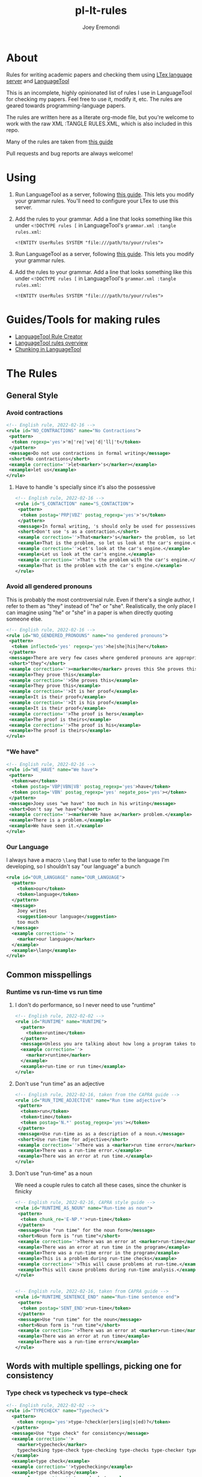 # -*- mode: Org; eval: (auto-fill-mode 0) -*- #
# -*- mode: Org; eval: (org-poly-mode 0) -*- #
# -*- mode: Org; eval: (setq org-html-xml-declaration (("html" . "")("php" . "<?php echo \"<?xml version=\\\"1.0\\\" encoding=\\\"%s\\\" ?>\"; ?>"))) -*- #


#+TITLE: pl-lt-rules
#+AUTHOR: Joey Eremondi

* About

Rules for writing academic papers and checking them using
[[https://github.com/valentjn/ltex-ls][LTex language server]] and
[[https://github.com/languagetool-org/languagetool][LanguageTool]]

This is an incomplete, highly opinionated list of rules I use in
LanguageTool for checking my papers. Feel free to use it, modify it,
etc. The rules are geared towards programming-language papers.

The rules are written here as a literate org-mode file, but you're welcome to work with the raw XML :TANGLE RULES.XML, which is also included in this repo.

Many of the rules are taken from
[[https://capra.cs.cornell.edu/styleguide/#runtime][this guide]]

Pull requests and bug reports are always welcome!

* Using

1. Run LanguageTool as a server, following
   [[https://dev.languagetool.org/http-server.html][this guide]]. This
   lets you modify your grammar rules. You'll need to configure your LTex to use this server.

2. Add the rules to your grammar. Add a line that looks something like
   this under =<!DOCTYPE rules [= in LanguageTool's =grammar.xml :tangle rules.xml=:

   #+begin_example
       <!ENTITY UserRules SYSTEM "file:///path/to/your/rules">
   #+end_example

1. Run LanguageTool as a server, following
   [[https://dev.languagetool.org/http-server.html][this guide]]. This
   lets you modify your grammar rules.

2. Add the rules to your grammar. Add a line that looks something like
   this under =<!DOCTYPE rules [= in LanguageTool's =grammar.xml :tangle rules.xml=:

   #+begin_example
       <!ENTITY UserRules SYSTEM "file:///path/to/your/rules">
   #+end_example


* Guides/Tools for making rules
- [[https://community.languagetool.org/ruleEditor2/][LanguageTool Rule
  Creator]]
- [[https://dev.languagetool.org/development-overview][LanguageTool
  rules overview]]
- [[https://dev.languagetool.org/using-chunks][Chunking in
  LanguageTool]]

* The Rules


** General Style

*** Avoid contractions

#+begin_src xml :tangle rules.xml
<!-- English rule, 2022-02-16 -->
<rule id="NO_CONTRACTIONS" name="No Contractions">
 <pattern>
  <token regexp='yes'>'m|'re|'ve|'d|'ll|'t</token>
 </pattern>
 <message>Do not use contractions in formal writing</message>
 <short>No contractions</short>
 <example correction=''>let<marker>'s</marker></example>
 <example>let us</example>
</rule>

#+end_src

**** Have to handle 's specially since it's also the possessive

#+begin_src xml :tangle rules.xml
<!-- English rule, 2022-02-16 -->
<rule id="S_CONTACTION" name="S_CONTACTION">
 <pattern>
  <token postag='PRP|VBZ' postag_regexp='yes'>'s</token>
 </pattern>
 <message>In formal writing, 's should only be used for possessives, not as a contraction for "is".</message>
 <short>Don't use 's as a contraction.</short>
 <example correction=''>That<marker>'s</marker> the problem, so let's look at the car's engine. Let's look at the car's engine. That's the problem with the car's engine.</example>
 <example>That is the problem, so let us look at the car's engine.</example>
 <example correction=''>Let's look at the car's engine.</example>
 <example>Let us look at the car's engine.</example>
 <example correction=''>That's the problem with the car's engine.</example>
 <example>That is the problem with the car's engine.</example>
</rule>

#+end_src

*** Avoid all gendered pronouns

This is probably the most controversial rule. Even if there's a single author, I refer to them as "they" instead of "he" or "she". Realistically,
the only place I can imagine using "he" or "she" in a paper is when directly quoting someone else.

#+begin_src xml :tangle rules.xml
<!-- English rule, 2022-02-16 -->
<rule id="NO_GENDERED_PRONOUNS" name="no gendered pronouns">
 <pattern>
  <token inflected='yes' regexp='yes'>he|she|his|her</token>
 </pattern>
 <message>There are very few cases where gendered pronouns are appropriate in a formal paper. You can never go wrong with "they"</message>
 <short>"they"</short>
 <example correction=''><marker>He</marker> proves this She proves this It is her proof It is his proof The proof is hers The proof is his</example>
 <example>They prove this</example>
 <example correction=''>She proves this</example>
 <example>They prove this</example>
 <example correction=''>It is her proof</example>
 <example>It is their proof</example>
 <example correction=''>It is his proof</example>
 <example>It is their proof</example>
 <example correction=''>The proof is hers</example>
 <example>The proof is theirs</example>
 <example correction=''>The proof is his</example>
 <example>The proof is theirs</example>
</rule>

#+end_src

*** "We have"

#+begin_src xml :tangle rules.xml
<!-- English rule, 2022-02-16 -->
<rule id="WE_HAVE" name="We have">
 <pattern>
  <token>we</token>
  <token postag='VBP|VBN|VB' postag_regexp='yes'>have</token>
  <token postag='VBN' postag_regexp='yes' negate_pos='yes'></token>
 </pattern>
 <message>Joey uses "we have" too much in his writing</message>
 <short>Don't say "we have"</short>
 <example correction=''><marker>We have a</marker> problem.</example>
 <example>There is a problem.</example>
 <example>We have seen it.</example>
</rule>

#+end_src


*** Our Language
I always have a macro ~\lang~ that I use to refer to the language I'm developing, so I shouldn't say "our language" a bunch
#+begin_src xml :tangle rules.xml
<rule id="OUR_LANGUAGE" name="OUR_LANGUAGE">
  <pattern>
    <token>our</token>
    <token>language</token>
  </pattern>
  <message>
    Joey writes
    <suggestion>our language</suggestion>
    too much
  </message>
  <example correction=''>
    <marker>our language</marker>
  </example>
  <example>\lang</example>
</rule>
#+end_src


** Common misspellings


*** Runtime vs run-time vs run time

**** I don't do performance, so I never need to use "runtime"
#+begin_src xml :tangle rules.xml
<!-- English rule, 2022-02-02 -->
<rule id="RUNTIME" name="RUNTIME">
  <pattern>
    <token>runtime</token>
  </pattern>
  <message>Unless you are talking about how long a program takes to run, use "run-time" as an adjective or run time as a noun.</message>
  <example correction=''>
    <marker>runtime</marker>
  </example>
  <example>run-time or run time</example>
</rule>
#+end_src



**** Don't use "run time" as an adjective

#+begin_src xml :tangle rules.xml
<!-- English rule, 2022-02-16, taken from the CAPRA guide -->
<rule id="RUN_TIME_ADJECTIVE" name="Run time adjective">
 <pattern>
  <token>run</token>
  <token>time</token>
  <token postag='N.*' postag_regexp='yes'></token>
 </pattern>
 <message>Use run-time as as a description of a noun.</message>
 <short>Use run-time for adjective</short>
 <example correction=''>There was a <marker>run time error</marker>.</example>
 <example>There was a run-time error.</example>
 <example>There was an error at run time.</example>
</rule>

#+end_src

**** Don't use "run-time" as a noun
We need a couple rules to catch all these cases, since the chunker is finicky
#+begin_src xml :tangle rules.xml
<!-- English rule, 2022-02-16, CAPRA style guide -->
<rule id="RUNTIME_AS_NOUN" name="Run-time as noun">
 <pattern>
  <token chunk_re='E-NP.*'>run-time</token>
 </pattern>
 <message>Use "run time" for the noun form</message>
 <short>Noun form is "run time"</short>
 <example correction=''>There was an error at <marker>run-time</marker> in the program This will cause problems at run-time.</example>
 <example>There was an error at run time in the program</example>
 <example>There was a run-time error in the program</example>
 <example>This is a problem during run-time checks</example>
 <example correction=''>This will cause problems at run-time.</example>
 <example>This will cause problems during run-time analysis.</example>
</rule>


#+end_src


#+begin_src xml :tangle rules.xml
<!-- English rule, 2022-02-16, taken from CAPRA guide -->
<rule id="RUNTIME_SENTENCE_END" name="Run-time sentence end">
 <pattern>
  <token postag='SENT_END'>run-time</token>
 </pattern>
 <message>Use "run time" for the noun</message>
 <short>Noun form is "run time"</short>
 <example correction=''>There was an error at <marker>run-time</marker></example>
 <example>There was an error at run time</example>
 <example>There was a run-time error</example>
</rule>

#+end_src

** Words with multiple spellings, picking one for consistency

*** Type check vs typecheck vs type-check

#+begin_src xml :tangle rules.xml
<!-- English rule, 2022-02-02 -->
<rule id="TYPECHECK" name="Typecheck">
  <pattern>
    <token regexp='yes'>type-?check(er|ers|ing|s|ed)?</token>
  </pattern>
  <message>Use "type check" for consistency</message>
  <example correction=''>
    <marker>typecheck</marker>
    typechecking type-check type-checking type-checks type-checker typechecks typechecker
  </example>
  <example>type check</example>
  <example correction=''>typechecking</example>
  <example>type checking</example>
  <example correction=''>type-check</example>
  <example correction=''>type-checking</example>
  <example correction=''>type-checks</example>
  <example correction=''>type-checker</example>
  <example correction=''>typechecks</example>
  <example correction=''>typechecker</example>
</rule>
#+end_src

*** Cast-calculus vs cast calculus

#+begin_src xml :tangle rules.xml
<!-- English rule, 2022-02-02 -->
<rule id="CASTCALCULUS" name="CASTCALCULUS">
  <pattern>
    <token>cast</token>
    <token>calculus</token>
  </pattern>
  <message>"cast calculus" should have a hyphen</message>
  <example correction=''>
    <marker>cast calculus</marker>
  </example>
  <example>cast-calculus</example>
</rule>

#+end_src

*** "Tradeoff" vs "trade-off", choose one for consistency

#+begin_src xml :tangle rules.xml
<!-- English rule, 2022-02-16 -->
<rule id="TRADEOFF" name="tradeoff">
 <pattern>
  <token inflected='yes'>tradeoff</token>
 </pattern>
 <message>use "trade-off" for consistency</message>
 <short>"trade-off"</short>
 <example correction=''><marker>tradeoff</marker> tradeoffs</example>
 <example>trade-off</example>
 <example correction=''>tradeoffs</example>
 <example>trade-offs</example>
</rule>

#+end_src

*** Use "Judgment" instead of "Judgement"

#+begin_src xml :tangle rules.xml
<!-- English rule, 2022-02-16 -->
<rule id="JUDGEMENT" name="judgement">
 <pattern>
  <token inflected='yes' regexp='yes'>judgement(al)?</token>
 </pattern>
 <message>For consistency, use "judgment"</message>
 <short>"judgment"</short>
 <example correction=''><marker>judgement</marker> judgements judgemental</example>
 <example>judgment</example>
 <example correction=''>judgements</example>
 <example>judgments</example>
 <example correction=''>judgemental</example>
 <example>judgmental</example>
</rule>

#+end_src

** Unclear phrases

*** "This" as the subject of a sentence

#+begin_src xml :tangle rules.xml
<!-- English rule, 2022-02-16, from CAPRA -->
<rule id="THIS_AS_SUBJECT" name="This as subject">
 <pattern>
  <token inflected='yes' regexp='yes' postag='DT'>this|these</token>
  <token postag='VB.*' postag_regexp='yes' chunk_re='.*VP.*'></token>
 </pattern>
 <message>Be specific: don't use "this" as the subject of a sentence</message>
 <short>Don't use this as the subject of a sentence</short>
 <example correction=''><marker>This is</marker> problematic. These are problematic These are problematic</example>
 <example>The problem is problematic.</example>
 <example>This problem is problematic.</example>
 <example correction=''>These are problematic</example>
 <example>These problems are problematic</example>
 <example>They are problematic</example>
 <example>In this section we see the problem</example>
</rule>


#+end_src

** Redundant phrases
*** "We can see that" can be omitted

#+begin_src xml :tangle rules.xml
<!-- English rule, 2022-02-16 -->
<rule id="WE_CAN_SEE_THAT" name="we can see that">
 <pattern>
  <token>we</token>
  <token min='0'>can</token>
  <token>see</token>
  <token>that</token>
 </pattern>
 <message>"we can see that" adds nothing and eats your precious page budget</message>
 <short>redundant</short>
 <example correction=''><marker>we can see that</marker> this happens we see that this happens</example>
 <example>this happens</example>
 <example correction=''>we see that this happens</example>
</rule>

#+end_src

*** Don't use "clearly" or "obviously"

#+begin_src xml :tangle rules.xml
<!-- English rule, 2022-02-16 -->
<rule id="CLEARLY_OBVIOUSLY" name="clearly obviously">
 <pattern>
  <token regexp='yes'>clearly|obviously</token>
 </pattern>
 <message>Just eliminate these words, don't assume what is easy to the reader</message>
 <short>redundant</short>
 <example correction=''><marker>Clearly</marker> this is true Obviously this is true</example>
 <example>this is true</example>
 <example correction=''>Obviously this is true</example>
</rule>


#+end_src

*** Don't say something is "easy to see"

#+begin_src xml :tangle rules.xml
<!-- English rule, 2022-02-16 -->
<rule id="EASY_TO_SEE" name="easy to see">
 <pattern>
  <token>it</token>
  <token>is</token>
  <token>easy</token>
  <token>to</token>
  <token>see</token>
 </pattern>
 <message>Don<suggestion>t assume what</suggestion>s easy to the reader</message>
 <short>redundant</short>
 <example correction=''><marker>it is easy to see</marker> that this is true it is easy to see this is true</example>
 <example>this is true</example>
 <example correction=''>it is easy to see this is true</example>
 <example>this is true</example>
</rule>

#+end_src

*** Only use "simply" when referring to the STLC

#+begin_src xml :tangle rules.xml
<!-- English rule, 2022-02-16 -->
<rule id="SIMPLY" name="simply">
 <pattern>
  <token>simply</token>
  <token negate='yes'>typed</token>
 </pattern>
 <message>You should only use simply to refer to the STLC</message>
 <short>redundant</short>
 <example correction=''>the result is <marker>simply three</marker></example>
 <example>the result is three</example>
 <example>this is the simply typed lambda calculus</example>
</rule>

#+end_src

*** "Note that" can be omitted

#+begin_src xml :tangle rules.xml
<!-- English rule, 2022-02-16, CAPRA -->
<rule id="NOTE_THAT" name="Note that">
 <pattern>
  <token regexp='yes'>note|notice</token>
  <token>that</token>
 </pattern>
 <message>"Note that" or "notice that" adds nothing</message>
 <short>Don't say "note that"</short>
 <example correction=''><marker>note that</marker> this happens notice that this happens</example>
 <example>this happens</example>
 <example correction=''>notice that this happens</example>
</rule>

#+end_src

*** "See how" can be omitted

#+begin_src xml :tangle rules.xml
<!-- English rule, 2022-02-16, CAPRA -->
<rule id="SEE_HOW" name="see how">
 <pattern>
  <token>see</token>
  <token>how</token>
 </pattern>
 <message>"see how" is redundant and adds nothing</message>
 <short>Don't use "see how"</short>
 <example correction=''><marker>see how</marker> it happens</example>
 <example>it happens</example>
</rule>

#+end_src

*** "It is worth noting that" can be omitted

#+begin_src xml :tangle rules.xml
<!-- English rule, 2022-02-16, CAPRA -->
<rule id="IT_IS_WORTH_NOTING_THAT" name="it is worth noting that">
 <pattern>
  <token>it</token>
  <token>is</token>
  <token>worth</token>
  <token>noting</token>
  <token>that</token>
 </pattern>
 <message>"it is worth nothing that" takes up your valuable space budget and adds nothing</message>
 <short>redundant</short>
 <example correction=''><marker>it is worth noting that</marker> this happens</example>
 <example>this happens</example>
</rule>


#+end_src

** Simpler writing
*** Long lists of written-out numbers

#+begin_src xml :tangle rules.xml
<!-- English rule, 2022-02-16, taken from CAPRA guide -->
<rule id="LONG_LIST_NUMBERS" name="Long List Numbers">
 <pattern>
  <token regexp='yes'>firstly|secondly|thirdly</token>
  <token>,</token>
 </pattern>
 <message>Use (1) and (2) instead of firstly, secondly, etc.</message>
 <short>Don's use firstly, secondly, thirdly</short>
 <example correction=''>Firstly, this is the problem.</example>
 <example>(1)</example>
 <example correction=''>Secondly,</example>
 <example>(2)</example>
 <example correction=''>Thirdly,</example>
 <example>(3)</example>
</rule>

#+end_src

*** "Allows X to " should be "lets X"

#+begin_src xml :tangle rules.xml
<!-- English rule, 2022-02-16 -->
<rule id="ALLOWS_TO" name="Allows to">
 <pattern>
  <token inflected='yes'>allow</token>
  <token chunk_re='B-NP.*'></token>
  <token min='0' chunk_re='I-NP.*'></token>
  <token min='0' chunk_re='E-NP.*'></token>
  <token>to</token>
 </pattern>
 <message>Use "lets" instead</message>
 <short>Use "lets"</short>
 <example correction=''>This <marker>allows the program to</marker> run</example>
 <example>This lets the program run</example>
 <example correction=''>The check allows our gradual language to execute safely.</example>
 <example>The check lets our gradual language execute safely.</example>
 <example correction=''>The check allows it to run safely.</example>
 <example>The check lets it run safely.</example>
 <example correction=''>These allow the program to run</example>
 <example>These let the program run</example>
 <example correction=''>These check allow our gradual language to execute safely.</example>
 <example>These checks let our gradual language execute safely.</example>
 <example correction=''>The checks allows them to run safely.</example>
 <example>The check let them run safely.</example>
 <example correction=''>This allows all the programs to run</example>
 <example>This lets all the programs run</example>
</rule>

#+end_src

*** "Gives X the ability to" should be "Lets X"

#+begin_src xml :tangle rules.xml
<!-- English rule, 2022-02-16 -->
<rule id="GIVE_ABILITY_TO" name="Gives ability to">
 <pattern>
  <token inflected='yes'>give</token>
  <token chunk_re='B-NP.*'></token>
  <token min='0' chunk_re='I-NP.*'></token>
  <token min='0' chunk_re='E-NP.*'></token>
<token>the</token>
<token>ability</token>
<token>to</token>
 </pattern>
 <message>Use "lets" instead</message>
 <short>Use "lets"</short>
 <example correction=''>This gives the program the ability to run</example>
 <example>This lets the program language run</example>
 <example correction=''>The check gives our gradual language the ability to execute safely.</example>
 <example>The check lets our gradual language execute safely.</example>
 <example correction=''>The check gives it the ability to run safely.</example>
 <example>The check lets it run safely.</example>
 <!-- <example correction=''>These give all the programs the ability to run</example> -->
 <!-- <example>These let all the programs run</example> -->
 <example correction=''>These give them the ability to run</example>
 <example>This lets them ruin</example>
 <example correction=''>These give it the ability to run</example>
 <example>These let it run</example>
</rule>

#+end_src

*** "In order to" should be "to"

#+begin_src xml :tangle rules.xml
<!-- English rule, 2022-02-16, CAPRA -->
<rule id="IN_ORDER_TO" name="In order to">
 <pattern>
  <token>in</token>
  <token>order</token>
  <token>to</token>
 </pattern>
 <message>Use the simpler "to"</message>
 <short>Use "to"</short>
 <example correction=''><marker>in order to</marker></example>
 <example>to</example>
</rule>

#+end_src

*** "So as to" should be "to"

#+begin_src xml :tangle rules.xml
<!-- English rule, 2022-02-16, CAPRA -->
<rule id="SO_AS_TO" name="So as to">
 <pattern>
  <token>so</token>
  <token>as</token>
  <token>to</token>
 </pattern>
 <message>Use the simpler "to"</message>
 <short>"to"</short>
 <example correction=''><marker>so as to</marker></example>
 <example>to</example>
</rule>

#+end_src

*** "Is built on" should be "builds on"

#+begin_src xml :tangle rules.xml
<!-- English rule, 2022-02-16, CAPRA -->
<rule id="IS_BUILT_ON" name="Is built on">
 <pattern>
  <token inflected='yes'>be</token>
  <token>built</token>
  <token>on</token>
 </pattern>
 <message>Use "builds on" instead of "is built on" when describing systems/languages</message>
 <short>"builds on"</short>
 <example correction=''><marker>is built on</marker> are built on was built on were built on</example>
 <example>builds on</example>
 <example correction=''>are built on</example>
 <example>build on</example>
 <example correction=''>was built on</example>
 <example>built on</example>
 <example correction=''>were built on</example>
 <example>built on</example>
</rule>


#+end_src

*** "Has potential" can be "could"

#+begin_src xml :tangle rules.xml
<!-- English rule, 2022-02-16, CAPRA -->
<rule id="HAS_POTENTIAL" name="has potential">
 <pattern>
  <token inflected='yes'>have</token>
  <token>the</token>
  <token>potential</token>
  <token>to</token>
 </pattern>
 <message>Use the simpler "could"</message>
 <short>"could"</short>
 <example correction=''><marker>has the potential to</marker> have the potential to</example>
 <example>could</example>
 <example correction=''>have the potential to</example>
 <example>could</example>
</rule>

#+end_src

*** "Sufficient amount" should be "enough"

#+begin_src xml :tangle rules.xml
<!-- English rule, 2022-02-16, CAPRA -->
<rule id="SUFFICIENT_AMOUNT" name="sufficient amount">
 <pattern>
  <token>a</token>
  <token>sufficient</token>
  <token>amount</token>
  <token>of</token>
 </pattern>
 <message>Use the simpler "enough"</message>
 <short>"enough"</short>
 <example correction=''><marker>a sufficient amount of</marker></example>
 <example>enough</example>
</rule>


#+end_src

*** "Utilize" should be "use"

#+begin_src xml :tangle rules.xml
<!-- English rule, 2022-02-16, CAPRA -->
<rule id="UTILIZE" name="utilize">
 <pattern>
  <token inflected='yes'>utilize</token>
 </pattern>
 <message>Use the simpler "use"</message>
 <short>"use"</short>
 <example correction=''><marker>utilize</marker> utilized utilizes</example>
 <example>use</example>
 <example correction=''>utilized</example>
 <example>used</example>
 <example correction=''>utilizes</example>
 <example>uses</example>
</rule>

#+end_src

*** "Make use of" should be "Use"

#+begin_src xml :tangle rules.xml
<!-- English rule, 2022-02-16, CAPRA -->
<rule id="MAKE_USE_OF" name="make use of">
 <pattern>
  <token inflected='yes'>make</token>
  <token>use</token>
  <token>of</token>
 </pattern>
 <message>Use the simpler "use"</message>
 <short>"use"</short>
 <example correction=''><marker>make use of</marker> made use of makes use of making use of</example>
 <example>use</example>
 <example correction=''>made use of</example>
 <example>used</example>
 <example correction=''>makes use of</example>
 <example>uses</example>
 <example correction=''>making use of</example>
 <example>using</example>
</rule>


#+end_src

*** "Which means that"

#+begin_src xml :tangle rules.xml
<!-- English rule, 2022-02-16, CAPRA-->
<rule id="WHICH_MEANS_THAT" name="which means that">
 <pattern>
  <token>which</token>
  <token>means</token>
  <token>that</token>
 </pattern>
 <message>Use "so" instead</message>
 <short>Use "so" instead</short>
 <example correction='so'><marker>which means that</marker></example>
 <example>so</example>
</rule>

#+end_src

